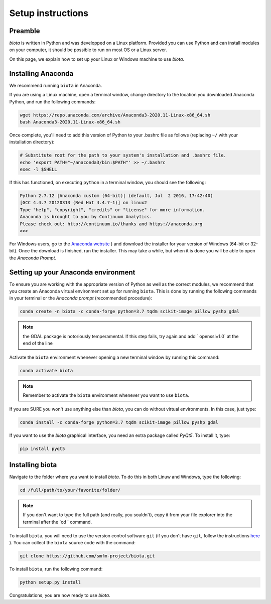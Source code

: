 Setup instructions
==================

Preamble
--------

`biota` is written in Python and was developped on a Linux platform. Provided you can use Python and can install modules on your computer, it should be possible to run on most OS or a Linux server.

On this page, we explain how to set up your Linux or Windows machine to use `biota`.

Installing Anaconda
-------------------

We recommend running ``biota`` in Anaconda.

If you are using a Linux machine, open a terminal window, change directory to the location you downloaded Anaconda Python, and run the following commands:

.. code-block:: console

    wget https://repo.anaconda.com/archive/Anaconda3-2020.11-Linux-x86_64.sh
    bash Anaconda3-2020.11-Linux-x86_64.sh

Once complete, you'll need to add this version of Python to your .bashrc file as follows (replacing ``~/`` with your installation directory):

.. code-block:: console

    # Substitute root for the path to your system's installation and .bashrc file.
    echo 'export PATH="~/anaconda3/bin:$PATH"' >> ~/.bashrc
    exec -l $SHELL

If this has functioned, on executing ``python`` in a terminal window, you should see the following:

.. code-block:: console

    Python 2.7.12 |Anaconda custom (64-bit)| (default, Jul  2 2016, 17:42:40)
    [GCC 4.4.7 20120313 (Red Hat 4.4.7-1)] on linux2
    Type "help", "copyright", "credits" or "license" for more information.
    Anaconda is brought to you by Continuum Analytics.
    Please check out: http://continuum.io/thanks and https://anaconda.org
    >>>


For Windows users, go to the `Anaconda website <https://www.anaconda.com/distribution/>`_ ) and download the installer for your version of Windows (64-bit or 32-bit). Once the download is finished, run the installer. This may take a while, but when it is done you will be able to open the `Anaconda Prompt`.


Setting up your Anaconda environment
-----------------------------------

To ensure you are working with the appropriate version of Python as well as the correct modules, we recommend that you create an Anaconda virtual environment set up for running ``biota``. This is done by running the following commands in your terminal or the `Anaconda prompt` (recommended procedure):

.. code-block:: console

    conda create -n biota -c conda-forge python=3.7 tqdm scikit-image pillow pyshp gdal

.. NOTE::
  the GDAL package is notoriously temperamental. If this step fails, try again and add ` openssl=1.0` at the end of the line


Activate the ``biota`` environment whenever opening a new terminal window by running this command:

.. code-block:: console

    conda activate biota

.. NOTE::
  Remember to activate the ``biota`` environment whenever you want to use ``biota``.


If you are SURE you won't use anything else than `biota`, you can do without virtual environments. In this case, just type:

.. code-block:: console

    conda install -c conda-forge python=3.7 tqdm scikit-image pillow pyshp gdal


If you want to use the `biota` graphical interface, you need an extra package called `PyQt5`. To install it, type:

.. code-block:: console

    pip install pyqt5

Installing biota
----------------

Navigate to the folder where you want to install `biota`. To do this in both Linuw and Windows, type the following:

.. code-block:: console

    cd /full/path/to/your/favorite/folder/

.. NOTE::

  If you don't want to type the full path (and really, you souldn't), copy it from your file explorer into the terminal after the `cd ` command.

To install ``biota``, you will need to use the version control software ``git`` (if you don't have ``git``, follow the instructions `here <https://git-scm.com/book/en/v2/Getting-Started-Installing-Git>`_ ). You can collect the ``biota``  source code with the command:

.. code-block:: console

    git clone https://github.com/smfm-project/biota.git

To install ``biota``, run the following command:

.. code-block:: console

    python setup.py install

Congratulations, you are now ready to use `biota`.
